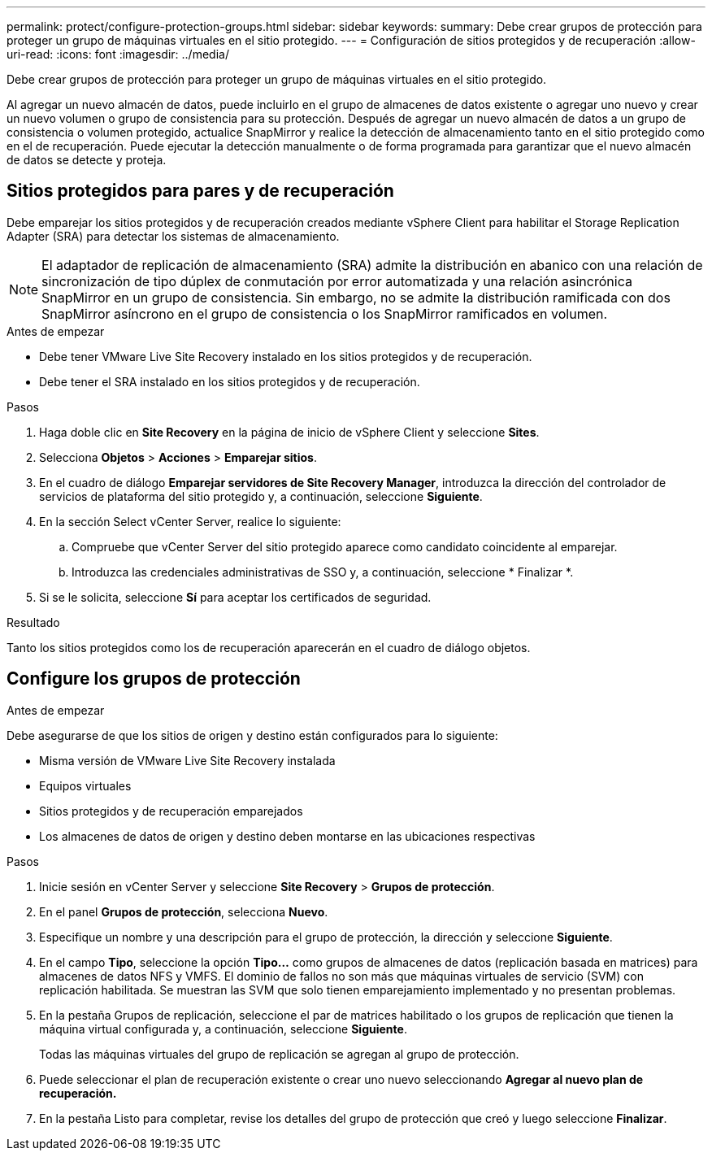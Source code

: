---
permalink: protect/configure-protection-groups.html 
sidebar: sidebar 
keywords:  
summary: Debe crear grupos de protección para proteger un grupo de máquinas virtuales en el sitio protegido. 
---
= Configuración de sitios protegidos y de recuperación
:allow-uri-read: 
:icons: font
:imagesdir: ../media/


[role="lead"]
Debe crear grupos de protección para proteger un grupo de máquinas virtuales en el sitio protegido.

Al agregar un nuevo almacén de datos, puede incluirlo en el grupo de almacenes de datos existente o agregar uno nuevo y crear un nuevo volumen o grupo de consistencia para su protección. Después de agregar un nuevo almacén de datos a un grupo de consistencia o volumen protegido, actualice SnapMirror y realice la detección de almacenamiento tanto en el sitio protegido como en el de recuperación. Puede ejecutar la detección manualmente o de forma programada para garantizar que el nuevo almacén de datos se detecte y proteja.



== Sitios protegidos para pares y de recuperación

Debe emparejar los sitios protegidos y de recuperación creados mediante vSphere Client para habilitar el Storage Replication Adapter (SRA) para detectar los sistemas de almacenamiento.


NOTE: El adaptador de replicación de almacenamiento (SRA) admite la distribución en abanico con una relación de sincronización de tipo dúplex de conmutación por error automatizada y una relación asincrónica SnapMirror en un grupo de consistencia. Sin embargo, no se admite la distribución ramificada con dos SnapMirror asíncrono en el grupo de consistencia o los SnapMirror ramificados en volumen.

.Antes de empezar
* Debe tener VMware Live Site Recovery instalado en los sitios protegidos y de recuperación.
* Debe tener el SRA instalado en los sitios protegidos y de recuperación.


.Pasos
. Haga doble clic en *Site Recovery* en la página de inicio de vSphere Client y seleccione *Sites*.
. Selecciona *Objetos* > *Acciones* > *Emparejar sitios*.
. En el cuadro de diálogo *Emparejar servidores de Site Recovery Manager*, introduzca la dirección del controlador de servicios de plataforma del sitio protegido y, a continuación, seleccione *Siguiente*.
. En la sección Select vCenter Server, realice lo siguiente:
+
.. Compruebe que vCenter Server del sitio protegido aparece como candidato coincidente al emparejar.
.. Introduzca las credenciales administrativas de SSO y, a continuación, seleccione * Finalizar *.


. Si se le solicita, seleccione *Sí* para aceptar los certificados de seguridad.


.Resultado
Tanto los sitios protegidos como los de recuperación aparecerán en el cuadro de diálogo objetos.



== Configure los grupos de protección

.Antes de empezar
Debe asegurarse de que los sitios de origen y destino están configurados para lo siguiente:

* Misma versión de VMware Live Site Recovery instalada
* Equipos virtuales
* Sitios protegidos y de recuperación emparejados
* Los almacenes de datos de origen y destino deben montarse en las ubicaciones respectivas


.Pasos
. Inicie sesión en vCenter Server y seleccione *Site Recovery* > *Grupos de protección*.
. En el panel *Grupos de protección*, selecciona *Nuevo*.
. Especifique un nombre y una descripción para el grupo de protección, la dirección y seleccione *Siguiente*.
. En el campo *Tipo*, seleccione la opción *Tipo...* como grupos de almacenes de datos (replicación basada en matrices) para almacenes de datos NFS y VMFS. El dominio de fallos no son más que máquinas virtuales de servicio (SVM) con replicación habilitada. Se muestran las SVM que solo tienen emparejamiento implementado y no presentan problemas.
. En la pestaña Grupos de replicación, seleccione el par de matrices habilitado o los grupos de replicación que tienen la máquina virtual configurada y, a continuación, seleccione *Siguiente*.
+
Todas las máquinas virtuales del grupo de replicación se agregan al grupo de protección.

. Puede seleccionar el plan de recuperación existente o crear uno nuevo seleccionando *Agregar al nuevo plan de recuperación.*
. En la pestaña Listo para completar, revise los detalles del grupo de protección que creó y luego seleccione *Finalizar*.

